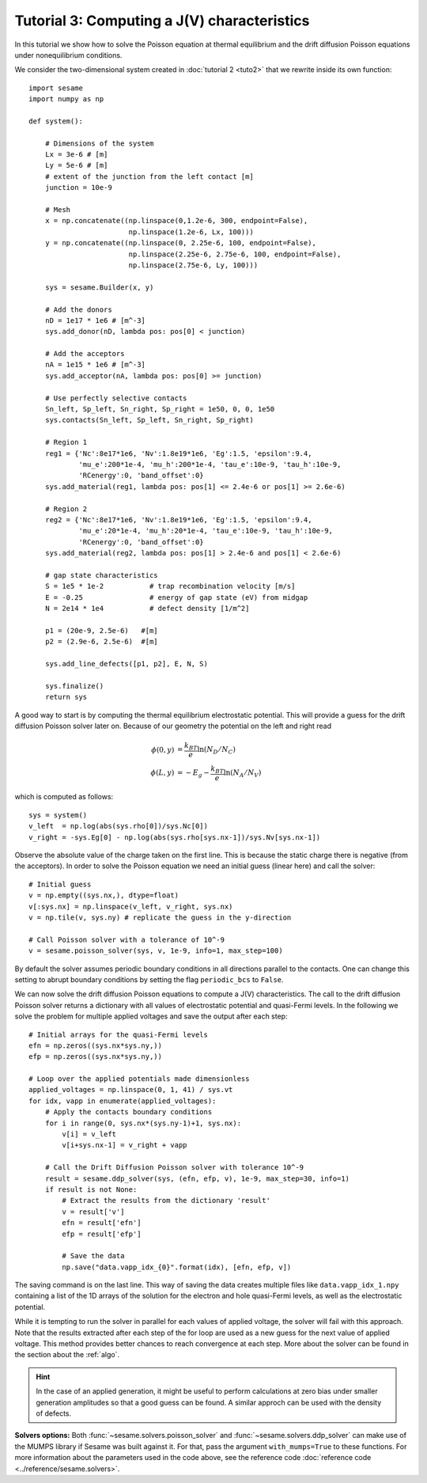 Tutorial 3: Computing a J(V) characteristics
-----------------------------------------------
In this tutorial we show how to solve the Poisson equation at thermal
equilibrium and the drift diffusion Poisson equations under nonequilibrium
conditions.

.. seealso:: The example treated here is in the file ``sim.py`` in the
   ``examples`` directory in the root directory of the distribution. 


We consider the two-dimensional system created in :doc:`tutorial 2 <tuto2>` that
we rewrite inside its own function::

    import sesame
    import numpy as np

    def system():
        
        # Dimensions of the system
        Lx = 3e-6 # [m]
        Ly = 5e-6 # [m]
        # extent of the junction from the left contact [m]
        junction = 10e-9 

        # Mesh
        x = np.concatenate((np.linspace(0,1.2e-6, 300, endpoint=False), 
                            np.linspace(1.2e-6, Lx, 100)))
        y = np.concatenate((np.linspace(0, 2.25e-6, 100, endpoint=False), 
                            np.linspace(2.25e-6, 2.75e-6, 100, endpoint=False),
                            np.linspace(2.75e-6, Ly, 100)))

        sys = sesame.Builder(x, y)

        # Add the donors
        nD = 1e17 * 1e6 # [m^-3]
        sys.add_donor(nD, lambda pos: pos[0] < junction)

        # Add the acceptors
        nA = 1e15 * 1e6 # [m^-3]
        sys.add_acceptor(nA, lambda pos: pos[0] >= junction)

        # Use perfectly selective contacts
        Sn_left, Sp_left, Sn_right, Sp_right = 1e50, 0, 0, 1e50
        sys.contacts(Sn_left, Sp_left, Sn_right, Sp_right)

        # Region 1
        reg1 = {'Nc':8e17*1e6, 'Nv':1.8e19*1e6, 'Eg':1.5, 'epsilon':9.4,
                'mu_e':200*1e-4, 'mu_h':200*1e-4, 'tau_e':10e-9, 'tau_h':10e-9, 
                'RCenergy':0, 'band_offset':0}
        sys.add_material(reg1, lambda pos: pos[1] <= 2.4e-6 or pos[1] >= 2.6e-6)

        # Region 2
        reg2 = {'Nc':8e17*1e6, 'Nv':1.8e19*1e6, 'Eg':1.5, 'epsilon':9.4,
                'mu_e':20*1e-4, 'mu_h':20*1e-4, 'tau_e':10e-9, 'tau_h':10e-9, 
                'RCenergy':0, 'band_offset':0}
        sys.add_material(reg2, lambda pos: pos[1] > 2.4e-6 and pos[1] < 2.6e-6)

        # gap state characteristics
        S = 1e5 * 1e-2           # trap recombination velocity [m/s]
        E = -0.25                # energy of gap state (eV) from midgap
        N = 2e14 * 1e4           # defect density [1/m^2]

        p1 = (20e-9, 2.5e-6)   #[m]
        p2 = (2.9e-6, 2.5e-6)  #[m]

        sys.add_line_defects([p1, p2], E, N, S)

        sys.finalize()
        return sys


A good way to start is by computing the thermal equilibrium electrostatic
potential. This will provide a guess for the drift diffusion Poisson solver
later on. Because of our geometry the potential on the left and right read

.. math::
   \phi(0, y) &= \frac{k_BT}{e}\ln\left(N_D/N_C \right)\\
   \phi(L, y) &= -E_g - \frac{k_BT}{e}\ln\left(N_A/N_V \right)

which is computed as follows::
    
    sys = system()
    v_left  = np.log(abs(sys.rho[0])/sys.Nc[0])
    v_right = -sys.Eg[0] - np.log(abs(sys.rho[sys.nx-1])/sys.Nv[sys.nx-1])

Observe the absolute value of the charge taken on the first line. This is
because the static charge there is negative (from the acceptors).
In order to solve the Poisson equation we need an initial guess (linear here)
and call the solver::

    # Initial guess
    v = np.empty((sys.nx,), dtype=float) 
    v[:sys.nx] = np.linspace(v_left, v_right, sys.nx)
    v = np.tile(v, sys.ny) # replicate the guess in the y-direction

    # Call Poisson solver with a tolerance of 10^-9
    v = sesame.poisson_solver(sys, v, 1e-9, info=1, max_step=100)

By default the solver assumes periodic boundary conditions in all directions
parallel to the contacts. One can change this setting to abrupt boundary
conditions by setting the flag ``periodic_bcs`` to ``False``.

We can now solve the drift diffusion Poisson equations to compute a
J(V) characteristics. The call to the drift diffusion Poisson solver returns a
dictionary with all values of electrostatic potential and quasi-Fermi levels. In
the following we solve the problem for multiple applied voltages and save the
output after each step::

    # Initial arrays for the quasi-Fermi levels
    efn = np.zeros((sys.nx*sys.ny,))
    efp = np.zeros((sys.nx*sys.ny,))

    # Loop over the applied potentials made dimensionless
    applied_voltages = np.linspace(0, 1, 41) / sys.vt
    for idx, vapp in enumerate(applied_voltages):
        # Apply the contacts boundary conditions
        for i in range(0, sys.nx*(sys.ny-1)+1, sys.nx):
            v[i] = v_left
            v[i+sys.nx-1] = v_right + vapp

        # Call the Drift Diffusion Poisson solver with tolerance 10^-9
        result = sesame.ddp_solver(sys, (efn, efp, v), 1e-9, max_step=30, info=1)
        if result is not None:
            # Extract the results from the dictionary 'result'
            v = result['v']
            efn = result['efn']
            efp = result['efp']

            # Save the data
            np.save("data.vapp_idx_{0}".format(idx), [efn, efp, v])

The saving command is on the last line. This way of saving the data creates
multiple files like ``data.vapp_idx_1.npy`` containing a list of the 1D arrays of
the solution for the electron and hole quasi-Fermi levels, as well as the
electrostatic potential. 

While it is tempting to run the solver in parallel for each values of
applied voltage, the solver will fail with this approach. Note that the
results extracted after each step of the for loop are used as a new guess for
the next value of applied voltage. This method provides better chances to reach
convergence at each step. More about the solver can be found in the section
about the :ref:`algo`.

.. hint::
   In the case of an applied generation, it might be useful to perform
   calculations at zero bias under smaller generation amplitudes so that a good
   guess can be found. A similar approch can be used with the density of
   defects.

**Solvers options:** Both :func:`~sesame.solvers.poisson_solver` and
:func:`~sesame.solvers.ddp_solver` can make use of the MUMPS library if Sesame
was built against it. For that, pass the argument ``with_mumps=True`` to these
functions. For more information about the parameters used in the code above,
see the reference code :doc:`reference code <../reference/sesame.solvers>`.

